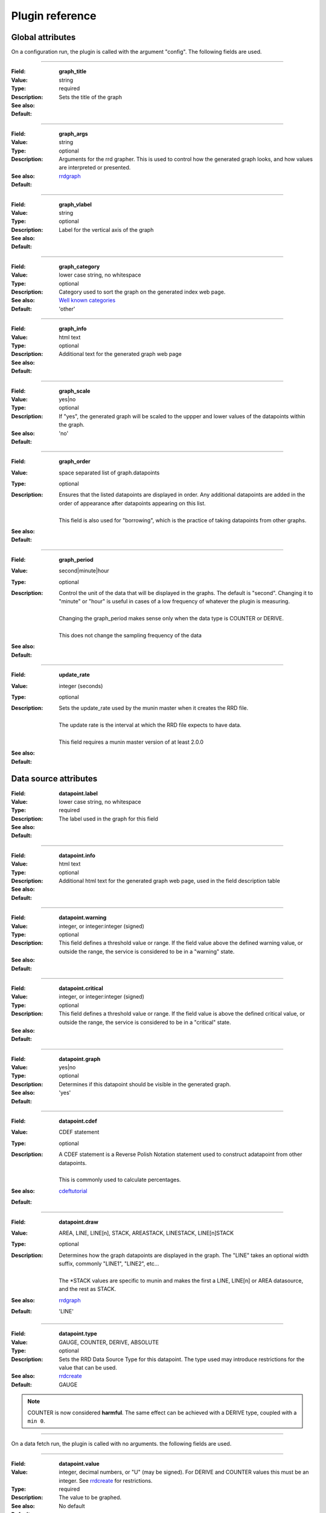 .. _plugin-reference:

==================
 Plugin reference
==================

.. index::
   pair: plugin; fields

Global attributes
=================

.. _plugin_attributes_global:

On a configuration run, the plugin is called with the argument "config". The
following fields are used.

.. _graph_title:

============

:Field: **graph_title**
:Value: string
:Type: required
:Description: Sets the title of the graph
:See also:
:Default:

.. _graph_args:

============

:Field: **graph_args**
:Value: string
:Type: optional
:Description: Arguments for the rrd grapher. This is used to control how the generated graph looks, and how values are interpreted or presented.
:See also: rrdgraph_
:Default:

============

.. _graph_vlabel:

:Field: **graph_vlabel**
:Value: string
:Type: optional
:Description: Label for the vertical axis of the graph
:See also:
:Default:

============

.. _graph_category:

:Field: **graph_category**
:Value: lower case string, no whitespace
:Type: optional
:Description: Category used to sort the graph on the generated index web page.
:See also: `Well known categories <http://munin-monitoring.org/wiki/graph_category_list>`_
:Default: 'other'

============

.. _graph_info:

:Field: **graph_info**
:Value: html text
:Type: optional
:Description: Additional text for the generated graph web page
:See also:
:Default:

============

.. _graph_scale:

:Field: **graph_scale**
:Value: yes|no
:Type: optional
:Description: If "yes", the generated graph will be scaled to the uppper and lower values of the datapoints within the graph.
:See also:
:Default: 'no'

============

.. _graph_order:

:Field: **graph_order**
:Value: space separated list of graph.datapoints
:Type: optional
:Description:
  | Ensures that the listed datapoints are displayed in order. Any additional datapoints are added in the order of appearance after datapoints appearing on this list.
  |
  | This field is also used for "borrowing", which is the practice of taking datapoints from other graphs.
:See also:
:Default:

============

.. _graph_period:

:Field: **graph_period**
:Value: second|minute|hour
:Type: optional
:Description:
  | Control the unit of the data that will be displayed in the graphs. The default is "second". Changing it to "minute" or "hour" is useful in cases of a low frequency of whatever the plugin is measuring.
  |
  | Changing the graph_period makes sense only when the data type is COUNTER or DERIVE.
  |
  | This does not change the sampling frequency of the data
:See also:
:Default:

============

.. _update_rate:

:Field: **update_rate**
:Value: integer (seconds)
:Type: optional
:Description:
  | Sets the update_rate used by the munin master when it creates the RRD file.
  |
  | The update rate is the interval at which the RRD file expects to have data.
  |
  | This field requires a munin master version of at least 2.0.0
:See also:
:Default:

Data source attributes
======================

.. _plugin_attributes_data:

.. _datapoint.label:

:Field: **datapoint.label**
:Value: lower case string, no whitespace
:Type: required
:Description: The label used in the graph for this field
:See also:
:Default:

============

.. _datapoint.info:

:Field: **datapoint.info**
:Value: html text
:Type: optional
:Description: Additional html text for the generated graph web page, used in the field description table
:See also:
:Default:

============

.. _datapoint.warning:

:Field: **datapoint.warning**
:Value: integer, or integer:integer (signed)
:Type: optional
:Description: This field defines a threshold value or range. If the field value above the defined warning value, or outside the range, the service is considered to be in a "warning" state.
:See also:
:Default:

============

.. _datapoint.critical:

:Field: **datapoint.critical**
:Value: integer, or integer:integer (signed)
:Type: optional
:Description:  This field defines a threshold value or range. If the field value is above the defined critical value, or outside the range, the service is considered to be in  a "critical" state.
:See also:
:Default:

============

.. _datapoint.graph:

:Field: **datapoint.graph**
:Value: yes|no
:Type: optional
:Description: Determines if this datapoint should be visible in the generated graph.
:See also:
:Default: 'yes'

============

.. _datapoint.cdef:

:Field: **datapoint.cdef**
:Value: CDEF statement
:Type: optional
:Description:
  | A CDEF statement is a Reverse Polish Notation statement used to construct adatapoint from other datapoints.
  |
  | This is commonly used to calculate percentages.
:See also: cdeftutorial_
:Default:

============

.. _datapoint.draw:

:Field: **datapoint.draw**
:Value: AREA, LINE, LINE[n], STACK, AREASTACK, LINESTACK, LINE[n]STACK
:Type: optional
:Description:
  | Determines how the graph datapoints are displayed in the graph. The "LINE" takes an optional width suffix, commonly "LINE1", "LINE2", etc…
  |
  | The \*STACK values are specific to munin and makes the first a LINE, LINE[n] or AREA datasource, and the rest as STACK.
:See also: rrdgraph_
:Default: 'LINE'

============

.. _datapoint.type:

:Field: **datapoint.type**
:Value: GAUGE, COUNTER, DERIVE, ABSOLUTE
:Type: optional
:Description: Sets the RRD Data Source Type for this datapoint.  The type used may introduce restrictions for the value that can be used.
:See also: rrdcreate_
:Default: GAUGE

.. Note::
   COUNTER is now considered **harmful**. The same effect can be achieved with a DERIVE type, coupled with a ``min 0``.

============

On a data fetch run, the plugin is called with no arguments. the following
fields are used.

============

.. _datapoint.value:

:Field: **datapoint.value**
:Value: integer, decimal numbers, or "U" (may be signed). For DERIVE and COUNTER values this must be an integer. See rrdcreate_ for restrictions.
:Type: required
:Description: The value to be graphed.
:See also:
:Default: No default

============

.. index::
   pair: plugin; executing

Example
=======

This is an example of the plugin fields used with the "df" plugin. The
"munin-run" command is used to run the plugin from the command line.

Configuration run
-----------------

::

 # munin-run df config
 graph_title Filesystem usage (in %)
 graph_args --upper-limit 100 -l 0
 graph_vlabel %
 graph_category disk
 graph_info This graph shows disk usage on the machine.
 _dev_hda1.label /
 _dev_hda1.info / (ext3) -> /dev/hda1
 _dev_hda1.warning 92
 _dev_hda1.critical 98

Data fetch run
--------------

::

 # munin-run df
 _dev_hda1.value 83


.. _cdeftutorial: http://oss.oetiker.ch/rrdtool/tut/cdeftutorial.en.html

.. _rrdgraph: http://oss.oetiker.ch/rrdtool/doc/rrdgraph_graph.en.html

.. _rrdcreate: http://oss.oetiker.ch/rrdtool/doc/rrdcreate.en.html
